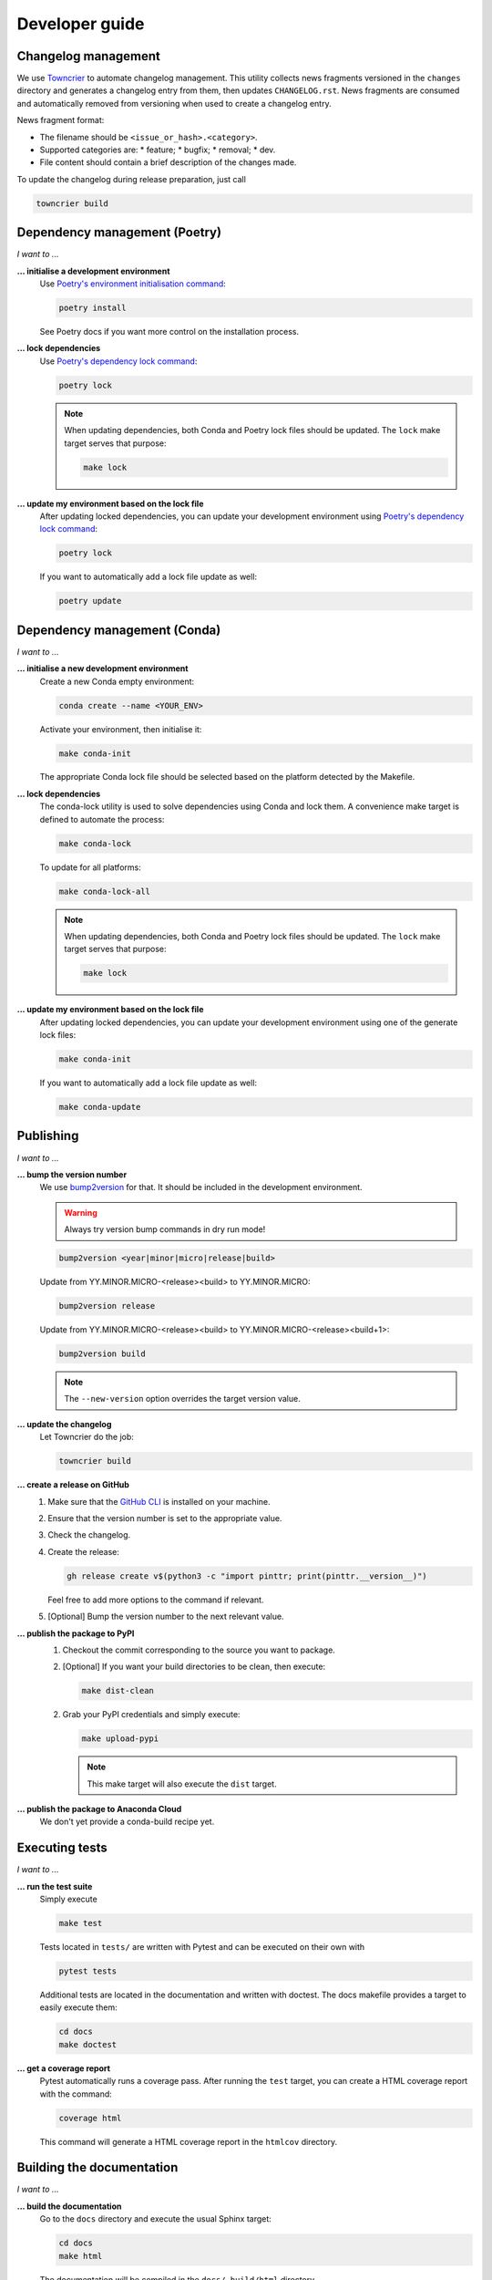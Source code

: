 .. _dev:

Developer guide
===============

Changelog management
--------------------

We use `Towncrier <https://github.com/twisted/towncrier>`_ to automate changelog
management. This utility collects news fragments versioned in the ``changes``
directory and generates a changelog entry from them, then updates
``CHANGELOG.rst``. News fragments are consumed and automatically removed from
versioning when used to create a changelog entry.

News fragment format:

* The filename should be ``<issue_or_hash>.<category>``.
* Supported categories are:
  * feature;
  * bugfix;
  * removal;
  * dev.
* File content should contain a brief description of the changes made.

To update the changelog during release preparation, just call

.. code-block:: bash

   towncrier build

Dependency management (Poetry)
------------------------------

*I want to ...*

**... initialise a development environment**
   Use `Poetry's environment initialisation command <https://python-poetry.org/docs/cli/#install>`_:

   .. code-block:: bash

      poetry install

   See Poetry docs if you want more control on the installation process.

**... lock dependencies**
   Use `Poetry's dependency lock command <https://python-poetry.org/docs/cli/#lock>`_:

   .. code-block:: bash

      poetry lock

   .. note:: When updating dependencies, both Conda and Poetry lock files should
      be updated. The ``lock`` make target serves that purpose:

      .. code-block:: bash

         make lock

**... update my environment based on the lock file**
   After updating locked dependencies, you can update your development environment
   using `Poetry's dependency lock command <https://python-poetry.org/docs/cli/#lock>`_:

   .. code-block:: bash

      poetry lock

   If you want to automatically add a lock file update as well:

   .. code-block:: bash

      poetry update

Dependency management (Conda)
-----------------------------

*I want to ...*

**... initialise a new development environment**
   Create a new Conda empty environment:

   .. code-block:: bash

      conda create --name <YOUR_ENV>

   Activate your environment, then initialise it:

   .. code-block:: bash

      make conda-init

   The appropriate Conda lock file should be selected based on the platform
   detected by the Makefile.

**... lock dependencies**
   The conda-lock utility is used to solve dependencies using Conda and lock
   them. A convenience make target is defined to automate the process:

   .. code-block:: bash

      make conda-lock

   To update for all platforms:

   .. code-block:: bash

      make conda-lock-all

   .. note:: When updating dependencies, both Conda and Poetry lock files should
      be updated. The ``lock`` make target serves that purpose:

      .. code-block:: bash

         make lock

**... update my environment based on the lock file**
   After updating locked dependencies, you can update your development environment
   using one of the generate lock files:

   .. code-block:: bash

      make conda-init

   If you want to automatically add a lock file update as well:

   .. code-block:: bash

      make conda-update

Publishing
----------

*I want to ...*

**... bump the version number**
   We use `bump2version <https://github.com/c4urself/bump2version>`_ for that.
   It should be included in the development environment.

   .. warning:: Always try version bump commands in dry run mode!

   .. code:: bash

      bump2version <year|minor|micro|release|build>

   Update from YY.MINOR.MICRO-<release><build> to YY.MINOR.MICRO:

   .. code:: bash

      bump2version release

   Update from YY.MINOR.MICRO-<release><build> to YY.MINOR.MICRO-<release><build+1>:

   .. code:: bash

      bump2version build

   .. note:: The ``--new-version`` option overrides the target version value.

**... update the changelog**
  Let Towncrier do the job:

  .. code-block:: bash

     towncrier build

**... create a release on GitHub**
   1. Make sure that the `GitHub CLI <https://cli.github.com/>`_ is installed on
      your machine.
   2. Ensure that the version number is set to the appropriate value.
   3. Check the changelog.
   4. Create the release:

      .. code:: bash

         gh release create v$(python3 -c "import pinttr; print(pinttr.__version__)")

      Feel free to add more options to the command if relevant.
   5. [Optional] Bump the version number to the next relevant value.

**... publish the package to PyPI**
   1. Checkout the commit corresponding to the source you want to package.
   2. [Optional] If you want your build directories to be clean, then execute:

      .. code-block:: bash

         make dist-clean

   2. Grab your PyPI credentials and simply execute:

      .. code-block:: bash

         make upload-pypi

      .. note:: This make target will also execute the ``dist`` target.

**... publish the package to Anaconda Cloud**
   We don't yet provide a conda-build recipe yet.

Executing tests
---------------

*I want to ...*

**... run the test suite**
   Simply execute

   .. code-block:: bash

      make test

   Tests located in ``tests/`` are written with Pytest and can be executed on
   their own with

   .. code-block:: bash

      pytest tests

   Additional tests are located in the documentation and written with doctest.
   The docs makefile provides a target to easily execute them:

   .. code-block:: bash

      cd docs
      make doctest

**... get a coverage report**
   Pytest automatically runs a coverage pass. After running the ``test`` target,
   you can create a HTML coverage report with the command:

   .. code-block:: bash

      coverage html

   This command will generate a HTML coverage report in the ``htmlcov``
   directory.

Building the documentation
--------------------------

*I want to ...*

**... build the documentation**
   Go to the ``docs`` directory and execute the usual Sphinx target:

   .. code-block:: bash

      cd docs
      make html

   The documentation will be compiled in the ``docs/_build/html`` directory.

   For convenience, a target is also defined in the top-level makefile:

   .. code-block:: bash

      make docs


Roadmap
-------

**For later**
    * Automate packaging and publish to conda-forge instead of a private channel
      on Anaconda Cloud.
